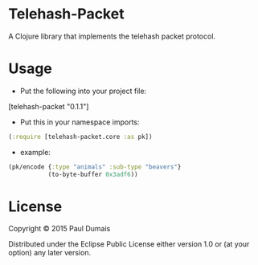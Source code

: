 * Telehash-Packet

A Clojure library that implements the telehash packet protocol.

* Usage
- Put the following into your project file:
[telehash-packet "0.1.1"]
- Put this in your namespace imports:
#+begin_src clojure
(:require [telehash-packet.core :as pk])
#+end_src
- example:
#+begin_src clojure
(pk/encode {:type "animals" :sub-type "beavers"}
           (to-byte-buffer 0x3adf6))
              
#+end_src

* License

Copyright © 2015 Paul Dumais

Distributed under the Eclipse Public License either version 1.0 or (at
your option) any later version.
